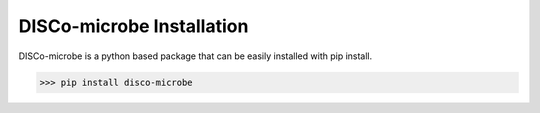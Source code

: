 ==========================
DISCo-microbe Installation
==========================

DISCo-microbe is a python based package that can be easily installed with pip install.


.. code-block:: bash

    >>> pip install disco-microbe
